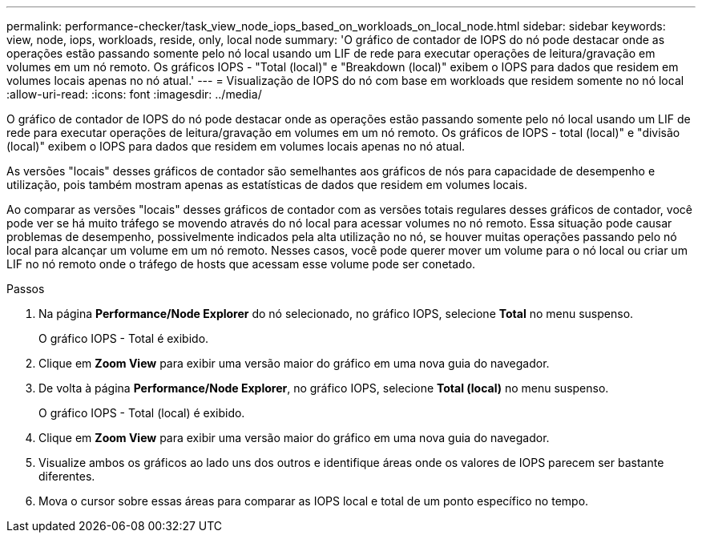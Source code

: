 ---
permalink: performance-checker/task_view_node_iops_based_on_workloads_on_local_node.html 
sidebar: sidebar 
keywords: view, node, iops, workloads, reside, only, local node 
summary: 'O gráfico de contador de IOPS do nó pode destacar onde as operações estão passando somente pelo nó local usando um LIF de rede para executar operações de leitura/gravação em volumes em um nó remoto. Os gráficos IOPS - "Total (local)" e "Breakdown (local)" exibem o IOPS para dados que residem em volumes locais apenas no nó atual.' 
---
= Visualização de IOPS do nó com base em workloads que residem somente no nó local
:allow-uri-read: 
:icons: font
:imagesdir: ../media/


[role="lead"]
O gráfico de contador de IOPS do nó pode destacar onde as operações estão passando somente pelo nó local usando um LIF de rede para executar operações de leitura/gravação em volumes em um nó remoto. Os gráficos de IOPS - total (local)" e "divisão (local)" exibem o IOPS para dados que residem em volumes locais apenas no nó atual.

As versões "locais" desses gráficos de contador são semelhantes aos gráficos de nós para capacidade de desempenho e utilização, pois também mostram apenas as estatísticas de dados que residem em volumes locais.

Ao comparar as versões "locais" desses gráficos de contador com as versões totais regulares desses gráficos de contador, você pode ver se há muito tráfego se movendo através do nó local para acessar volumes no nó remoto. Essa situação pode causar problemas de desempenho, possivelmente indicados pela alta utilização no nó, se houver muitas operações passando pelo nó local para alcançar um volume em um nó remoto. Nesses casos, você pode querer mover um volume para o nó local ou criar um LIF no nó remoto onde o tráfego de hosts que acessam esse volume pode ser conetado.

.Passos
. Na página *Performance/Node Explorer* do nó selecionado, no gráfico IOPS, selecione *Total* no menu suspenso.
+
O gráfico IOPS - Total é exibido.

. Clique em *Zoom View* para exibir uma versão maior do gráfico em uma nova guia do navegador.
. De volta à página *Performance/Node Explorer*, no gráfico IOPS, selecione *Total (local)* no menu suspenso.
+
O gráfico IOPS - Total (local) é exibido.

. Clique em *Zoom View* para exibir uma versão maior do gráfico em uma nova guia do navegador.
. Visualize ambos os gráficos ao lado uns dos outros e identifique áreas onde os valores de IOPS parecem ser bastante diferentes.
. Mova o cursor sobre essas áreas para comparar as IOPS local e total de um ponto específico no tempo.

